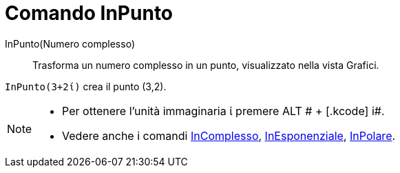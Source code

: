 = Comando InPunto

InPunto(Numero complesso)::
  Trasforma un numero complesso in un punto, visualizzato nella vista Grafici.

[EXAMPLE]
====

`InPunto(3+2ί)` crea il punto (3,2).

====

[NOTE]
====

* Per ottenere l'unità immaginaria ί premere [.kcode]#ALT # + [.kcode]# i#.
* Vedere anche i comandi xref:/commands/Comando_InComplesso.adoc[InComplesso],
xref:/commands/Comando_InEsponenziale.adoc[InEsponenziale], xref:/commands/Comando_InPolare.adoc[InPolare].

====
